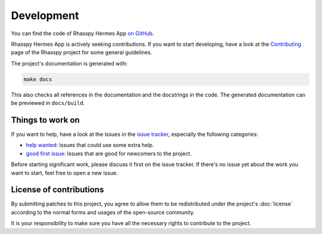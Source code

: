 ###########
Development
###########

You can find the code of Rhasspy Hermes App `on GitHub`_.

.. _`on GitHub`: https://github.com/rhasspy/rhasspy-hermes-app

Rhasspy Hermes App is actively seeking contributions. If you want to start developing, have a look at the `Contributing <https://rhasspy.readthedocs.io/en/latest/contributing/>`_ page of the Rhasspy project for some general guidelines.

The project's documentation is generated with:

.. code-block:: shell

  make docs

This also checks all references in the documentation and the docstrings in the code. The generated documentation can be previewed in ``docs/build``.

*****************
Things to work on
*****************

If you want to help, have a look at the issues in the `issue tracker`_, especially the following categories:

- `help wanted`_: Issues that could use some extra help.
- `good first issue`_: Issues that are good for newcomers to the project.

.. _`help wanted`: https://github.com/rhasspy/rhasspy-hermes-app/issues?q=is%3Aissue+is%3Aopen+label%3A%22help+wanted%22

.. _`good first issue`: https://github.com/rhasspy/rhasspy-hermes-app/issues?q=is%3Aissue+is%3Aopen+label%3A%22good+first+issue%22

Before starting significant work, please discuss it first on the issue tracker. If there's no issue yet about the work you want to start, feel free to open a new issue.

.. _`issue tracker`: https://github.com/rhasspy/rhasspy-hermes-app/issues

************************
License of contributions
************************

By submitting patches to this project, you agree to allow them to be redistributed under the project's :doc:`license` according to the normal forms and usages of the open-source community.

It is your responsibility to make sure you have all the necessary rights to contribute to the project.
